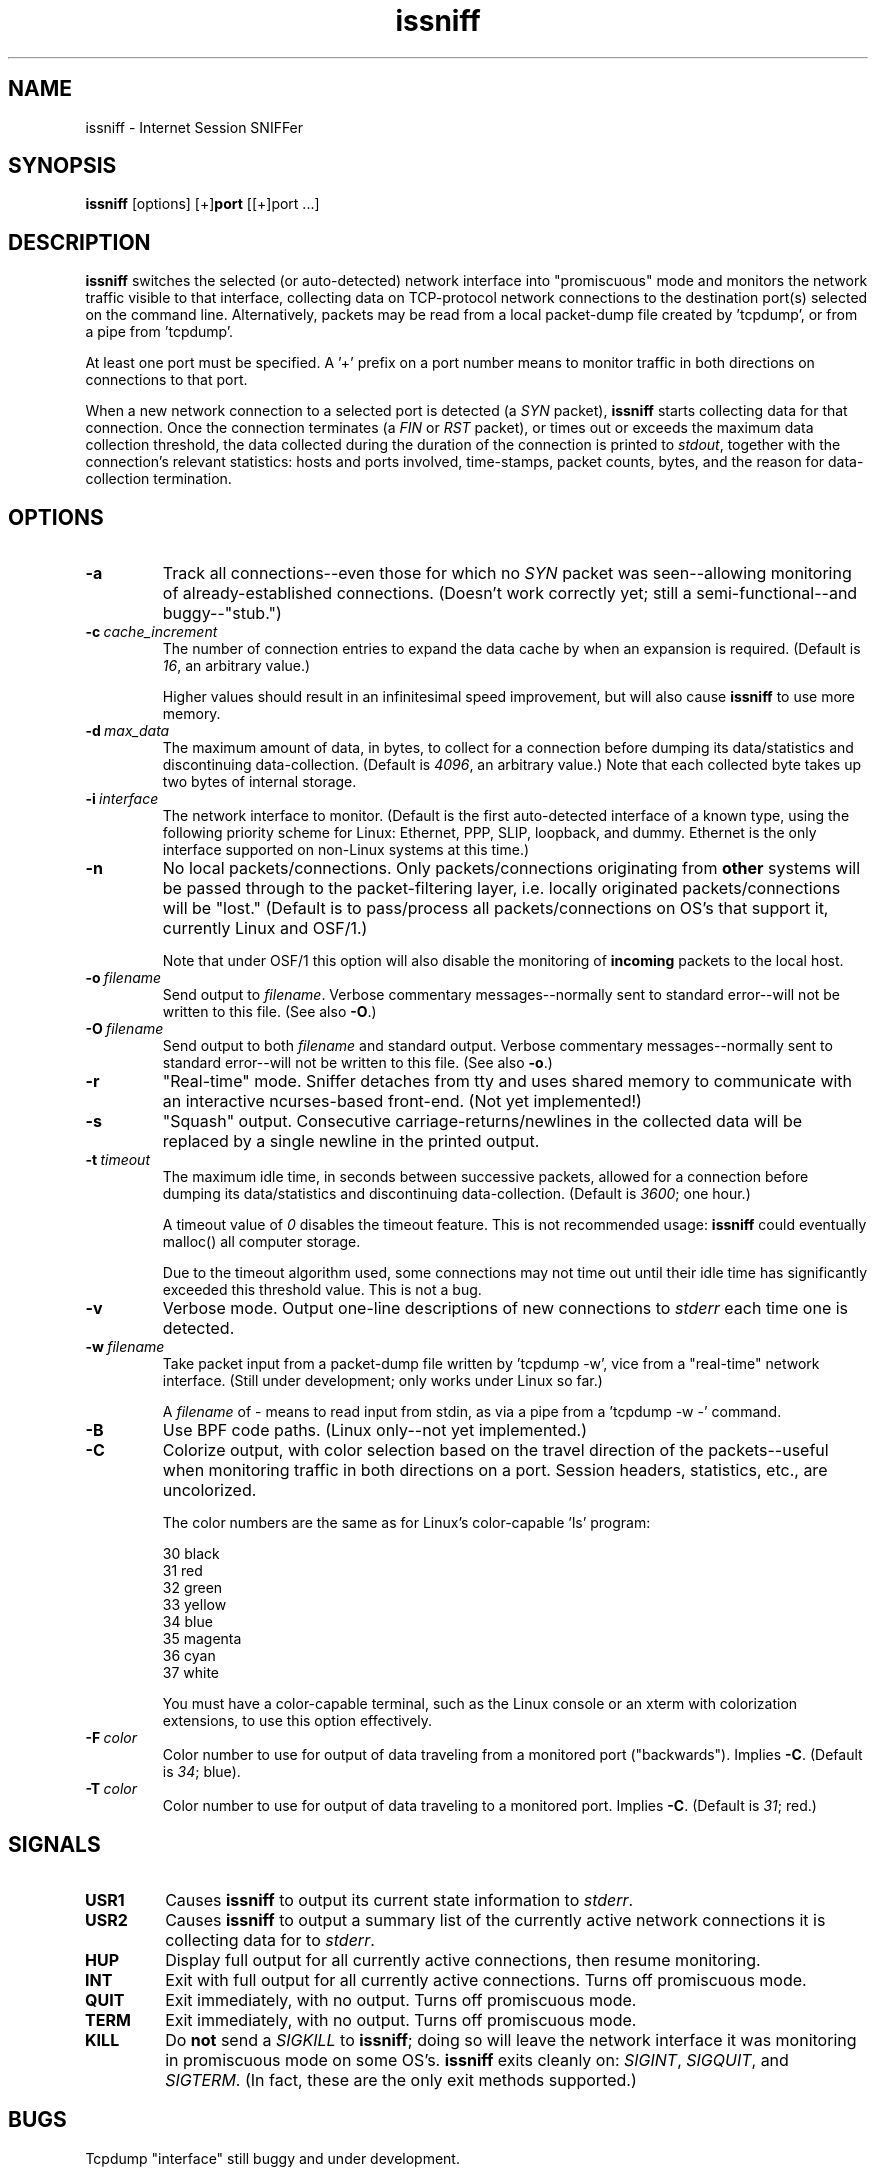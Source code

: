 .\" -*- nroff -*-
.\" $Id$
.TH issniff 8 "11 January 2010" "Version @@IS_VERSION@@" "NRAO, Transmeta, rPath, Novell"
.SH NAME
issniff \- Internet Session SNIFFer
.SH SYNOPSIS
.B
issniff
[options] [+]\fBport\fR [[+]port ...]
.SH DESCRIPTION
\fBissniff\fR switches the selected (or auto-detected) network interface
into "promiscuous" mode and monitors the network traffic visible to that
interface, collecting data on TCP-protocol network connections to the
destination port(s) selected on the command line.  Alternatively,
packets may be read from a local packet-dump file created by 'tcpdump',
or from a pipe from 'tcpdump'.
.sp
At least one port must be specified.  A '+' prefix on a port number
means to monitor traffic in both directions on connections to that port.
.sp
When a new network connection to a selected port is detected (a
\fISYN\fR packet), \fBissniff\fR starts collecting data for that
connection.  Once the connection terminates (a \fIFIN\fR or \fIRST\fR
packet), or times out or exceeds the maximum data collection threshold,
the data collected during the duration of the connection is printed to
\fIstdout\fR, together with the connection's relevant statistics: hosts
and ports involved, time-stamps, packet counts, bytes, and the reason
for data-collection termination.
.SH OPTIONS
.TP
.B -a
Track all connections--even those for which no \fISYN\fR packet was
seen--allowing monitoring of already-established connections.  (Doesn't
work correctly yet; still a semi-functional--and buggy--"stub.")
.TP
.BI -c \ cache_increment
The number of connection entries to expand the data cache by when an
expansion is required.  (Default is \fI16\fR, an arbitrary value.)
.sp
Higher values should result in an infinitesimal speed improvement, but
will also cause \fBissniff\fR to use more memory.
.TP
.BI -d \ max_data
The maximum amount of data, in bytes, to collect for a connection before
dumping its data/statistics and discontinuing data-collection.  (Default
is \fI4096\fR, an arbitrary value.)  Note that each collected byte takes
up two bytes of internal storage.
.TP
.BI -i \ interface
The network interface to monitor.  (Default is the first auto-detected
interface of a known type, using the following priority scheme for
Linux: Ethernet, PPP, SLIP, loopback, and dummy.  Ethernet is the only
interface supported on non-Linux systems at this time.)
.TP
.B -n
No local packets/connections.  Only packets/connections originating from
\fBother\fR systems will be passed through to the packet-filtering
layer, i.e. locally originated packets/connections will be "lost."
(Default is to pass/process all packets/connections on OS's that support
it, currently Linux and OSF/1.)
.sp
Note that under OSF/1 this option will also disable the monitoring of
\fBincoming\fR packets to the local host.
.TP
.BI -o \ filename
Send output to \fIfilename\fR.  Verbose commentary messages--normally
sent to standard error--will not be written to this file.  (See also
\fB-O\fR.)
.TP
.BI -O \ filename
Send output to both \fIfilename\fR and standard output.  Verbose
commentary messages--normally sent to standard error--will not be
written to this file.  (See also \fB-o\fR.)
.TP
.B -r
"Real-time" mode.  Sniffer detaches from tty and uses shared memory to
communicate with an interactive ncurses-based front-end.  (Not yet
implemented!)
.TP
.B -s
"Squash" output.  Consecutive carriage-returns/newlines in the collected
data will be replaced by a single newline in the printed output.
.TP
.BI -t \ timeout
The maximum idle time, in seconds between successive packets, allowed
for a connection before dumping its data/statistics and discontinuing
data-collection.  (Default is \fI3600\fR; one hour.)
.sp
A timeout value of \fI0\fR disables the timeout feature.  This is not
recommended usage: \fBissniff\fR could eventually malloc() all computer
storage.
.sp
Due to the timeout algorithm used, some connections may not time out
until their idle time has significantly exceeded this threshold value.
This is not a bug.
.TP
.B -v
Verbose mode.  Output one-line descriptions of new connections to
\fIstderr\fR each time one is detected.
.TP
.BI -w \ filename
Take packet input from a packet-dump file written by 'tcpdump -w', vice
from a "real-time" network interface.  (Still under development; only
works under Linux so far.)
.sp
A \fIfilename\fR of - means to read input from stdin, as via a pipe from
a 'tcpdump -w -' command.
.TP
.B -B
Use BPF code paths.  (Linux only--not yet implemented.)
.TP
.B -C
Colorize output, with color selection based on the travel direction of
the packets--useful when monitoring traffic in both directions on a
port.  Session headers, statistics, etc., are uncolorized.
.sp
The color numbers are the same as for Linux's color-capable 'ls'
program:
.sp
30 black
.br
31 red
.br
32 green
.br
33 yellow
.br
34 blue
.br
35 magenta
.br
36 cyan
.br
37 white
.sp
You must have a color-capable terminal, such as the Linux console or an
xterm with colorization extensions, to use this option effectively.
.TP
.BI -F \ color
Color number to use for output of data traveling from a monitored port
("backwards").  Implies \fB-C\fR.  (Default is \fI34\fR; blue).
.TP
.BI -T \ color
Color number to use for output of data traveling to a monitored port.
Implies \fB-C\fR.  (Default is \fI31\fR; red.)
.SH SIGNALS
.TP
.B USR1
Causes \fBissniff\fR to output its current state information to
\fIstderr\fR.
.TP
.B USR2
Causes \fBissniff\fR to output a summary list of the currently active
network connections it is collecting data for to \fIstderr\fR.
.TP
.B HUP
Display full output for all currently active connections, then resume
monitoring.
.TP
.B INT
Exit with full output for all currently active connections.  Turns off
promiscuous mode.
.TP
.B QUIT
Exit immediately, with no output.  Turns off promiscuous mode.
.TP
.B TERM
Exit immediately, with no output.  Turns off promiscuous mode.
.TP
.B KILL
Do \fBnot\fR send a \fISIGKILL\fR to \fBissniff\fR; doing so will leave
the network interface it was monitoring in promiscuous mode on some
OS's.  \fBissniff\fR exits cleanly on: \fISIGINT\fR, \fISIGQUIT\fR, and
\fISIGTERM\fR.  (In fact, these are the only exit methods supported.)
.SH BUGS
Tcpdump "interface" still buggy and under development.
.sp
OSF/1 (Digital UNIX) seems to be garbling output now and then.
Investigating.
.SH NOTES
Some features and/or options have not yet been implemented.
\fBissniff\fR has been tested under:
.sp
Linux: 1.2.13, 1.3.45, 1.99.x., 2.0.x., 2.1.x, 2.2.x, 2.6.x
.br
OSF/1: T3.2, 4.0B.
.sp
Linux is the only OS under active development; all others have been
deprecated.  SunOS and Solaris code was removed during a recent code
refactoring.
.SH AUTHOR
This code and documentation is Copyright (C) 1996-1999, 2004-2005, 2008-2010
Jeffrey A. Uphoff <juphoff@kjsl.com>.
.sp
All rights reserved.
